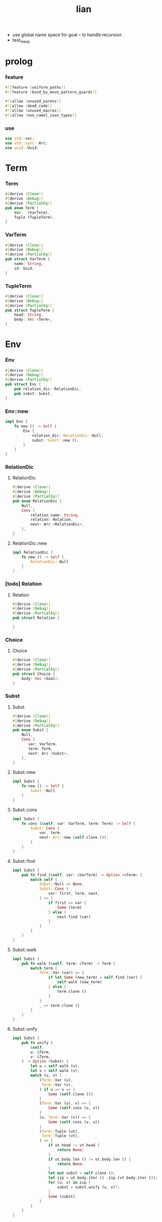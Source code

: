 #+property: tangle lib.rs
#+title: lian
- use global name space for goal -- to handle recursion
- test_mexp
* prolog

*** feature

    #+begin_src rust
    #![feature (uniform_paths)]
    #![feature (bind_by_move_pattern_guards)]

    #![allow (unused_parens)]
    #![allow (dead_code)]
    #![allow (unused_macros)]
    #![allow (non_camel_case_types)]
    #+end_src

*** use

    #+begin_src rust
    use std::vec;
    use std::sync::Arc;
    use uuid::Uuid;
    #+end_src

* Term

*** Term

    #+begin_src rust
    #[derive (Clone)]
    #[derive (Debug)]
    #[derive (PartialEq)]
    pub enum Term {
        Var   (VarTerm),
        Tuple (TupleTerm),
    }
    #+end_src

*** VarTerm

    #+begin_src rust
    #[derive (Clone)]
    #[derive (Debug)]
    #[derive (PartialEq)]
    pub struct VarTerm {
        name: String,
        id: Uuid,
    }
    #+end_src

*** TupleTerm

    #+begin_src rust
    #[derive (Clone)]
    #[derive (Debug)]
    #[derive (PartialEq)]
    pub struct TupleTerm {
        head: String,
        body: Vec <Term>,
    }
    #+end_src

* Env

*** Env

    #+begin_src rust
    #[derive (Clone)]
    #[derive (Debug)]
    #[derive (PartialEq)]
    pub struct Env {
        pub relation_dic: RelationDic,
        pub subst: Subst,
    }
    #+end_src

*** Env::new

    #+begin_src rust
    impl Env {
        fn new () -> Self {
            Env {
                relation_dic: RelationDic::Null,
                subst: Subst::new (),
            }
        }
    }
    #+end_src

*** RelationDic

***** RelationDic

      #+begin_src rust
      #[derive (Clone)]
      #[derive (Debug)]
      #[derive (PartialEq)]
      pub enum RelationDic {
          Null,
          Cons {
              relation_name: String,
              relation: Relation,
              next: Arc <RelationDic>,
          },
      }
      #+end_src

***** RelationDic::new

      #+begin_src rust
      impl RelationDic {
          fn new () -> Self {
              RelationDic::Null
          }
      }
      #+end_src

*** [todo] Relation

***** Relation

      #+begin_src rust
      #[derive (Clone)]
      #[derive (Debug)]
      #[derive (PartialEq)]
      pub struct Relation {

      }
      #+end_src

*** Choice

***** Choice

      #+begin_src rust
      #[derive (Clone)]
      #[derive (Debug)]
      #[derive (PartialEq)]
      pub struct Choice {
          body: Vec <Goal>,
      }
      #+end_src

*** Subst

***** Subst

      #+begin_src rust
      #[derive (Clone)]
      #[derive (Debug)]
      #[derive (PartialEq)]
      pub enum Subst {
          Null,
          Cons {
             var: VarTerm,
             term: Term,
             next: Arc <Subst>,
          },
      }
      #+end_src

***** Subst::new

      #+begin_src rust
      impl Subst {
          fn new () -> Self {
              Subst::Null
          }
      }
      #+end_src

***** Subst::cons

      #+begin_src rust
      impl Subst {
          fn cons (&self, var: VarTerm, term: Term) -> Self {
              Subst::Cons {
                  var, term,
                  next: Arc::new (self.clone ()),
              }
          }
      }
      #+end_src

***** Subst::find

      #+begin_src rust
      impl Subst {
          pub fn find (&self, var: &VarTerm) -> Option <&Term> {
              match self {
                  Subst::Null => None,
                  Subst::Cons {
                      var: first, term, next,
                  } => {
                      if first == var {
                          Some (term)
                      } else {
                          next.find (var)
                      }
                  }
              }
          }
      }
      #+end_src

***** Subst::walk

      #+begin_src rust
      impl Subst {
          pub fn walk (&self, term: &Term) -> Term {
              match term {
                  Term::Var (var) => {
                      if let Some (new_term) = self.find (var) {
                          self.walk (new_term)
                      } else {
                          term.clone ()
                      }
                  }
                  _ => term.clone ()
              }
          }
      }
      #+end_src

***** Subst::unify

      #+begin_src rust
      impl Subst {
          pub fn unify (
              &self,
              u: &Term,
              v: &Term,
          ) -> Option <Subst> {
              let u = self.walk (u);
              let v = self.walk (v);
              match (u, v) {
                  (Term::Var (u),
                   Term::Var (v),
                  ) if u == v => {
                      Some (self.clone ())
                  }
                  (Term::Var (u), v) => {
                      Some (self.cons (u, v))
                  }
                  (u, Term::Var (v)) => {
                      Some (self.cons (v, u))
                  }
                  (Term::Tuple (ut),
                   Term::Tuple (vt),
                  ) => {
                      if ut.head != vt.head {
                          return None;
                      }
                      if ut.body.len () != vt.body.len () {
                          return None;
                      }
                      let mut subst = self.clone ();
                      let zip = ut.body.iter () .zip (vt.body.iter ());
                      for (u, v) in zip {
                          subst = subst.unify (u, v)?;
                      }
                      Some (subst)
                  }
              }
          }
      }
      #+end_src

* Goal

*** Goal

    #+begin_src rust
    #[derive (Clone)]
    #[derive (Debug)]
    #[derive (PartialEq)]
    pub enum Goal {
        Eqo  {
            u: Term,
            v: Term,
        },
        Disj {
            g1: Arc <Goal>,
            g2: Arc <Goal>,
        },
        Conj {
            g1: Arc <Goal>,
            g2: Arc <Goal>,
        },
    }
    #+end_src

*** Goal::apply

    #+begin_src rust
    impl Goal {
        pub fn apply (&self, env: Env) -> Stream {
            match self {
                Goal::Eqo { u, v } => {
                    if let Some (
                        subst
                    ) = env.subst.unify (&u, &v) {
                        unit (Env {
                            subst,
                            ..env
                        })
                    } else {
                        mzero ()
                    }
                }
                Goal::Disj { g1, g2 } => {
                    mplus (
                        g1.apply (env.clone ()),
                        g2.apply (env))
                }
                Goal::Conj { g1, g2 } => {
                    bind (g1.apply (env), g2)
                }
            }
        }
    }
    #+end_src

* Stream

*** Stream

    #+begin_src rust
    type Stream = Box <Iterator <Item = Env>>;
    #+end_src

*** mzero

    #+begin_src rust
    fn mzero () -> Stream {
        Box::new (Vec::new () .into_iter ())
    }
    #+end_src

*** unit

    #+begin_src rust
    fn unit (env: Env) -> Stream {
        Box::new (vec! [env] .into_iter ())
    }
    #+end_src

*** mplus

    #+begin_src rust
    fn mplus (mut s1: Stream, s2: Stream) -> Stream {
        if let Some (env) = s1.next () {
            Box::new (unit (env) .chain (s2) .chain (s1))
        } else {
            s2
        }
    }
    #+end_src

*** bind

    #+begin_src rust
    fn bind (mut s: Stream, g: &Goal) -> Stream {
        if let Some (env) = s.next () {
            mplus (g.apply (env), bind (s, g))
        } else {
            mzero ()
        }
    }
    #+end_src

* interface

*** var

    #+begin_src rust
    fn var (s: &str) -> Term {
        Term::Var (VarTerm {
            name: s.to_string (),
            id: Uuid::new_v4 (),
        })
    }
    #+end_src

*** tuple

    #+begin_src rust
    fn tuple (h: &str, vec: Vec <Term>) -> Term {
        Term::Tuple (TupleTerm {
            head: h.to_string (),
            body: vec,
        })
    }
    #+end_src

*** eqo

    #+begin_src rust
    fn eqo (u: Term, v: Term) -> Arc <Goal> {
        Arc::new (Goal::Eqo { u, v })
    }
    #+end_src

*** disj

    #+begin_src rust
    fn disj (g1: Arc <Goal>, g2: Arc <Goal>) -> Arc <Goal> {
        Arc::new (Goal::Disj { g1, g2 })
    }
    #+end_src

*** conj

    #+begin_src rust
    fn conj (g1: Arc <Goal>, g2: Arc <Goal>) -> Arc <Goal> {
        Arc::new (Goal::Conj { g1, g2 })
    }
    #+end_src

* test

*** test_unify

    #+begin_src rust
    #[test]
    fn test_unify () {
        let u = var ("u");
        let v = var ("v");
        let env = Env::new () .subst.unify (
            &tuple ("tuple", vec! [u.clone (), v.clone ()]),
            &tuple ("tuple", vec! [v.clone (), tuple ("hi", vec! [])]));
        println! ("{:?}", env.unwrap ());
    }
    #+end_src

*** test_goal

    #+begin_src rust
    #[test]
    fn test_goal () {
        let g = conj (
            eqo (var ("u"), tuple ("love", vec! [])),
            disj (eqo (var ("v"), tuple ("bye", vec! [])),
                  eqo (var ("w"), tuple ("hi", vec! [])))
        );
        for env in g.apply (Env::new ()) {
            println! ("- {:?}", env);
        }
    }
    #+end_src

*** [todo] test_mexp

    #+begin_src rust
    #[test]
    fn test_mexp () {

    }
    #+end_src
